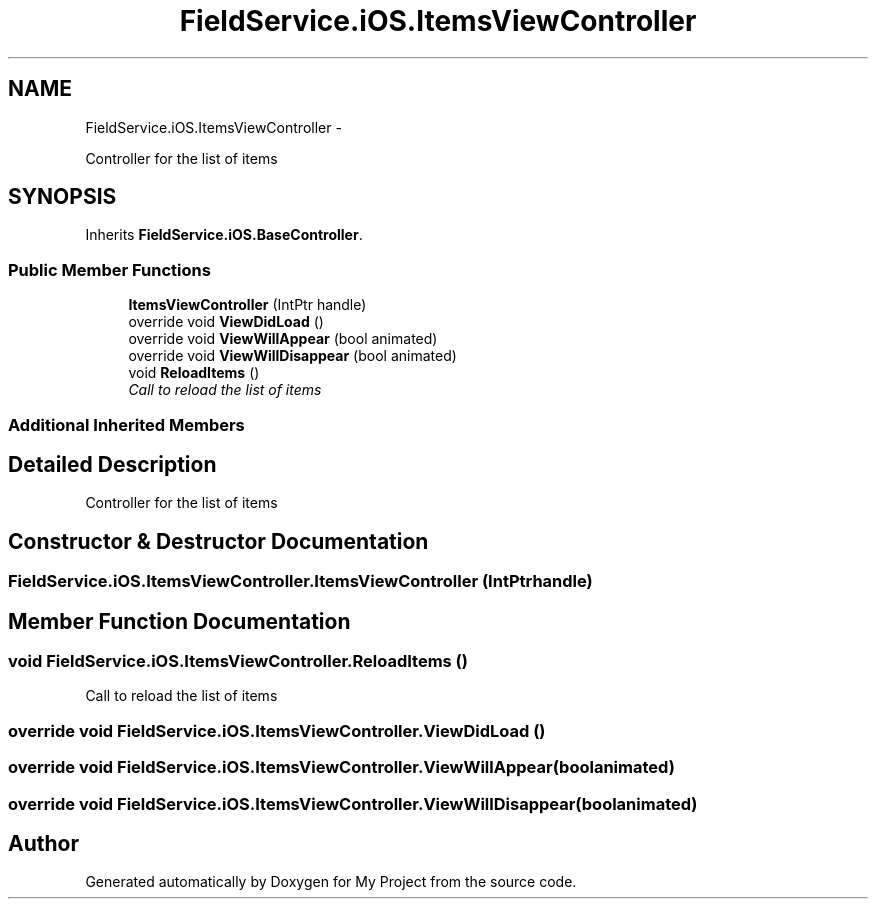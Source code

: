 .TH "FieldService.iOS.ItemsViewController" 3 "Tue Jul 1 2014" "My Project" \" -*- nroff -*-
.ad l
.nh
.SH NAME
FieldService.iOS.ItemsViewController \- 
.PP
Controller for the list of items  

.SH SYNOPSIS
.br
.PP
.PP
Inherits \fBFieldService\&.iOS\&.BaseController\fP\&.
.SS "Public Member Functions"

.in +1c
.ti -1c
.RI "\fBItemsViewController\fP (IntPtr handle)"
.br
.ti -1c
.RI "override void \fBViewDidLoad\fP ()"
.br
.ti -1c
.RI "override void \fBViewWillAppear\fP (bool animated)"
.br
.ti -1c
.RI "override void \fBViewWillDisappear\fP (bool animated)"
.br
.ti -1c
.RI "void \fBReloadItems\fP ()"
.br
.RI "\fICall to reload the list of items \fP"
.in -1c
.SS "Additional Inherited Members"
.SH "Detailed Description"
.PP 
Controller for the list of items 


.SH "Constructor & Destructor Documentation"
.PP 
.SS "FieldService\&.iOS\&.ItemsViewController\&.ItemsViewController (IntPtrhandle)"

.SH "Member Function Documentation"
.PP 
.SS "void FieldService\&.iOS\&.ItemsViewController\&.ReloadItems ()"

.PP
Call to reload the list of items 
.SS "override void FieldService\&.iOS\&.ItemsViewController\&.ViewDidLoad ()"

.SS "override void FieldService\&.iOS\&.ItemsViewController\&.ViewWillAppear (boolanimated)"

.SS "override void FieldService\&.iOS\&.ItemsViewController\&.ViewWillDisappear (boolanimated)"


.SH "Author"
.PP 
Generated automatically by Doxygen for My Project from the source code\&.
